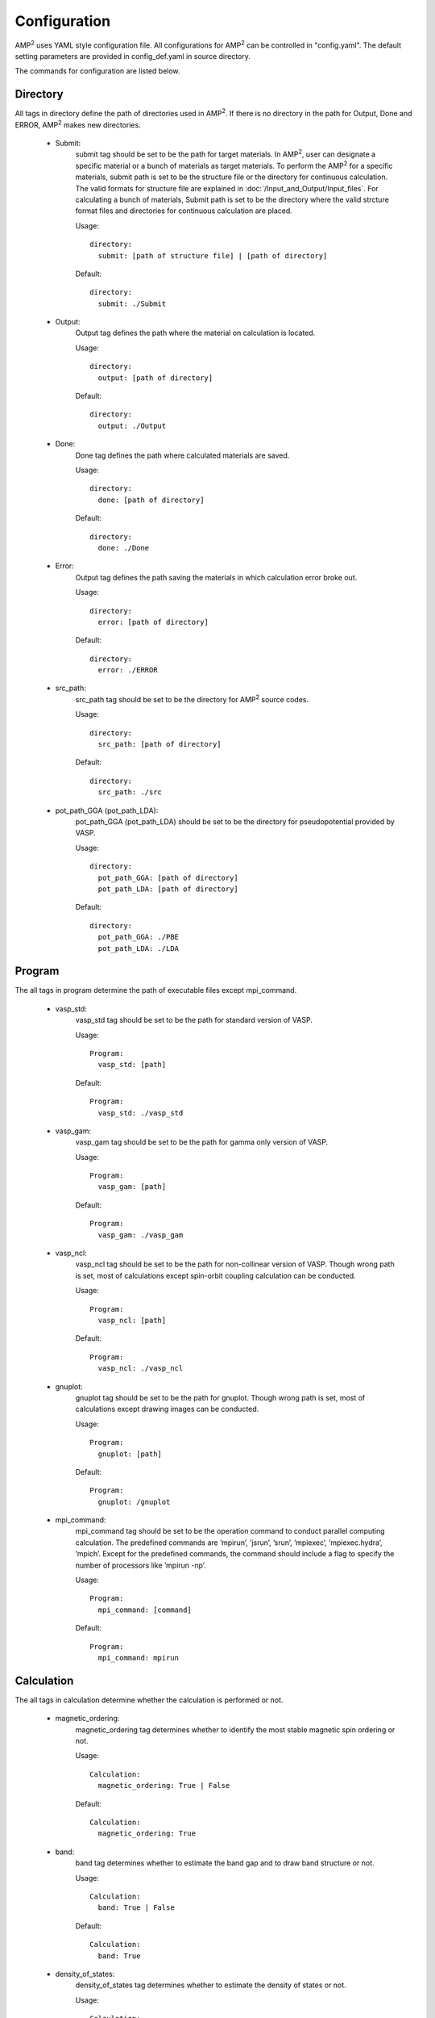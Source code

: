 Configuration
=============

AMP\ :sup:`2`\  uses YAML style configuration file. All configurations for AMP\ :sup:`2`\  can
be controlled in "config.yaml". The default setting parameters are provided
in config_def.yaml in source directory.

The commands for configuration are listed below.

Directory
---------

All tags in directory define the path of directories used in AMP\ :sup:`2`\.
If there is no directory in the path for Output, Done and ERROR, AMP\ :sup:`2`\  makes new directories. 

    - Submit:
        submit tag should be set to be the path for target materials. In AMP\ :sup:`2`\, user 
        can designate a specific material or a bunch of materials as target materials.
        To perform the AMP\ :sup:`2`\  for a specific materials, submit path is set to be the structure
        file or the directory for continuous calculation. The valid formats for structure file are
        explained in :doc:`/Input_and_Output/Input_files`.
        For calculating a bunch of materials, Submit path is set to be the directory where the valid strcture 
        format files and directories for continuous calculation are placed.

        Usage:
        ::
            directory:
              submit: [path of structure file] | [path of directory]
        Default:
        ::
            directory:
              submit: ./Submit

    - Output:
        Output tag defines the path where the material on calculation is located.

        Usage:
        ::
            directory:
              output: [path of directory]
        Default:
        ::
            directory:
              output: ./Output

    - Done:
        Done tag defines the path where calculated materials are saved.

        Usage:
        ::
            directory:
              done: [path of directory]
        Default:
        ::
            directory:
              done: ./Done

    - Error:
        Output tag defines the path saving the materials in which calculation error broke out.

        Usage:
        ::
            directory:
              error: [path of directory]
        Default:
        ::
            directory:
              error: ./ERROR

    - src_path:
        src_path tag should be set to be the directory for AMP\ :sup:`2`\  source codes.

        Usage:
        ::
            directory:
              src_path: [path of directory]
        Default:
        ::
            directory:
              src_path: ./src

    - pot_path_GGA (pot_path_LDA):
        pot_path_GGA (pot_path_LDA) should be set to be the directory for pseudopotential provided by VASP. 

        Usage:
        ::
            directory:
              pot_path_GGA: [path of directory]
              pot_path_LDA: [path of directory]
        Default:
        ::
            directory:
              pot_path_GGA: ./PBE
              pot_path_LDA: ./LDA

Program
-------
The all tags in program determine the path of executable files except mpi_command.

    - vasp_std:
        vasp_std tag should be set to be the path for standard version of VASP.

        Usage:
        ::
            Program:
              vasp_std: [path]
        Default:
        ::
            Program:
              vasp_std: ./vasp_std

    - vasp_gam:
        vasp_gam tag should be set to be the path for gamma only version of VASP.

        Usage:
        ::
            Program:
              vasp_gam: [path]
        Default:
        ::
            Program:
              vasp_gam: ./vasp_gam

    - vasp_ncl:
        vasp_ncl tag should be set to be the path for non-collinear version of VASP.
        Though wrong path is set, most of calculations except spin-orbit coupling calculation can be conducted.

        Usage:
        ::
            Program:
              vasp_ncl: [path]
        Default:
        ::
            Program:
              vasp_ncl: ./vasp_ncl

    - gnuplot:
        gnuplot tag should be set to be the path for gnuplot.
        Though wrong path is set, most of calculations except drawing images can be conducted.

        Usage:
        ::
            Program:
              gnuplot: [path]
        Default:
        ::
            Program:
              gnuplot: /gnuplot

    - mpi_command:
        mpi_command tag should be set to be the operation command to conduct parallel computing calculation.
        The predefined commands are ’mpirun’, ’jsrun’, ’srun’, ’mpiexec’, ’mpiexec.hydra’, ’mpich’.
        Except for the predefined commands, the command should include a flag to specify the number of processors
        like ’mpirun -np’.

        Usage:
        ::
            Program:
              mpi_command: [command]
        Default:
        ::
            Program:
              mpi_command: mpirun

Calculation
-----------
The all tags in calculation determine whether the calculation is performed or not.

    - magnetic_ordering:
        magnetic_ordering tag determines whether to identify the most stable magnetic spin ordering or not.

        Usage:
        ::
            Calculation:
              magnetic_ordering: True | False
        Default:
        ::
            Calculation:
              magnetic_ordering: True

    - band:
        band tag determines whether to estimate the band gap and to draw band structure or not.

        Usage:
        ::
            Calculation:
              band: True | False
        Default:
        ::
            Calculation:
              band: True

    - density_of_states:
        density_of_states tag determines whether to estimate the density of states or not.

        Usage:
        ::
            Calculation:
              density_of_states: True | False
        Default:
        ::
            Calculation:
              density_of_states: True

    - hse_oneshot: 
        hse_oneshot tag determines whether to perform the hybrid calculation or not. This hybrid calculation
        is conducted without full band searching and structure optimization. For hybrid calculation band calculation
        must be conducted.

        Usage:
        ::
            Calculation:
              hse_oneshot: True | False
        Default:
        ::
            Calculation:
              hse_oneshot: True

    - dielectric: 
        dielectric tag determines whether to estimate the dielectric constant or not. Dielectric constant is
        unphysical in metallic system. Thus, band structure calculation must be conducted to check whether 
        it is metal or not.

        Usage:
        ::
            Calculation:
              dielectric: True | False
        Default:
        ::
            Calculation:
              dielectric: True

    - effective_mass: 
        effective_mass tag determines whether to estimate the hole (and/or electron) effective mass or not.
        For effective mass calculation band calculation must be conducted.

        Usage:
        ::
            Calculation:
              effective_mass: True | False
        Default:
        ::
            Calculation:
              effective_mass: True

    - potential_type
        potential_type tag determines the functional scheme (LDA or GGA) for convergence test. Only one of them should be chosen.

        Usage:
        ::
            Calculation:
              potential_type: GGA | LDA
        Default:
        ::
            Calculation:
              potential_type: GGA

Vasp_parallel
-------------

npar and kpar tags are used to enhance the efficiency of parallel computing calculation of VASP. 

    - npar:
        napr tag determines the number of bands that are treated in parallel. It is same to NPAR tag in VASP.

        Usage:
        ::
            vasp_parallel:
              npar: [integer]
        Default:
        ::
            vasp_parallel:
              npar: 2

    - kpar: 
        kpar tag determines the number of kpoints that are treated in parallel. It is same to NPAR tag in VASP.
       
        Usage:
        ::
            vasp_parallel:
              kpar: [integer]
        Default:
        ::
            vasp_parallel:
              kpar: 2

cif2vasp
--------

In AMP\ :sup:`2`\, input files for VASP calculation are automatically generated from structure files.
These parameters can control the initial input files for VASP. 

    - pot_name:
        pot_name tag determines the pseudopotential potential for element. By default, the potential file (POTCAR) is built using 
        the preset pseudopotential. (Preset pseudopotential: :doc:`/Input_and_Output/Configuration/potential`)

        Usage:
        ::
            cif2vasp:
              pot_name:
                GGA:
                  [element name]: [type of pseudopotential]
                LDA:
                  [element name]: [type of pseudopotential]

    - soc_target: 
        soc_target tag determines the elements to carry out spin-orbit coupling calculation. In AMP\ :sup:`2`\, spin-orbit coupling calculation
        is performed only for band structure and density of states.

        Usage:
        ::
            cif2vasp:
              soc_target:
                - [element name]
                - Bi
        Default:
        ::
            cif2vasp:
              soc_target:

    - u_value:
        u_value tag controls :math:`U` values for PBE + Hubbard :math:`U` method. By default, AMP\ :sup:`2`\  imposes :math:`U` parameters for 3d
        transition metal. If all tag is used instead of element name, every :math:`U` value is set to be the target value.

        Usage:
        ::
            cif2vasp:
              u_value:
                - [element name]: real     
        Default:
        ::
            cif2vasp:
              u_value:
                V: 3.1
                Cr: 3.5
                Mn: 4
                Fe: 4
                Co: 3.3
                Ni: 6.4
                Cu: 4
                Zn: 7.5


Hybrid_oneshot
--------------

Conventional density functional theory calculation like LDA and PBE underestimates band gap and somtimes it gives 
wrong results for small gap materials such as Ge and InAs. Thus, AMP\ :sup:`2`\  performs hybrid calculation for accurate band gap.
In the previous study, it is shown that accurate band gap can be obtained using extremum points (valence band maximum and
conduction band minimum) and optimized structure in PBE scheme. Since hybrid calculation demands high computational cost,
this approach is imposed in AMP\ :sup:`2`\.

For the small gap materials with metallic band structure in PBE functionals, DOS (density of states) based correction scheme
is applied in AMP\ :sup:`2`\. (See :doc:`/Input_and_Output/Configuration/small_gap_correction`)

Finally, AMP\ :sup:`2`\  provides a method to select mixing parameter using permittivity since there is an inverse correlation between 
mixing parameter and permittivity.

    - alpha:
        alpha tag determines a mixing parameter for hybrid calculation. As we mentioned above,
        mixing parameter in PBE0 has a inverse correlation with permittivity. If alpha: auto is used,
        the mixing parameter is determined as one of permittivity.

        Usage:
        ::
            hybrid_oneshot:
              alpha: [real] | Auto
        Default:
        ::
            hybrid_oneshot:
              alpha: 0.25

    - cutoff_df_dvb:
        cutoff_df_dvb tag controls :math:`D_{\textrm{VB}}/D_{\textrm{F}}` used to classify semiconductor candidates.

        Usage:
        ::
            hybrid_oneshot:
              cutoff_df_dvb: [real]
        Default:
        ::
            hybrid_oneshot:
              cutoff_df_dvb: 0.3

    - band_structure_correction:
        band_structure_correction determines whether to conduct scissor-correction for band structure or not.

        Usage:
        ::
            hybrid_oneshot:
              band_structure_correction: True | False
        Default:
        ::
            hybrid_oneshot:
              band_structure_correction: True

Effective_mass
--------------

In AMP\ :sup:`2`\, effective mass tensor is estimated using semiclassical transport theory.
The details are explained in the paper.

    - carrier_type:
        carrier_type tag determines the type of carrier (hole or electron) to be estimated.

        Usage:
        ::
            effective_mass:
              carrier_type:
                - hole | electron
        Default:
        ::
            effective_mass:
              carrier_type:
                - hole
                - electron
